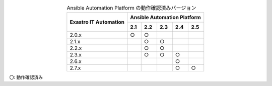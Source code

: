 .. table:: Ansible Automation Platform の動作確認済みバージョン
   :align: center

   +-----------------------------------------+-----------------------------------------+
   ||                                        | Ansible Automation Platform             |
   || Exastro IT Automation                  +--------+--------+-------+-------+-------+
   ||                                        | 2.1    | 2.2    | 2.3   | 2.4   | 2.5   |
   +=========================================+========+========+=======+=======+=======+
   | 2.0.x                                   | ○      | ○      |       |       |       |
   +-----------------------------------------+--------+--------+-------+-------+-------+
   | 2.1.x                                   |        | ○      | ○     |       |       |
   +-----------------------------------------+--------+--------+-------+-------+-------+
   | 2.2.x                                   |        | ○      | ○     |       |       |
   +-----------------------------------------+--------+--------+-------+-------+-------+
   | 2.3.x                                   |        | ○      | ○     | ○     |       |
   +-----------------------------------------+--------+--------+-------+-------+-------+
   | 2.6.x                                   |        |        |       | ○     |       |
   +-----------------------------------------+--------+--------+-------+-------+-------+
   | 2.7.x                                   |        |        |       | ○     | ○     |
   +-----------------------------------------+--------+--------+-------+-------+-------+

| 〇: 動作確認済み

